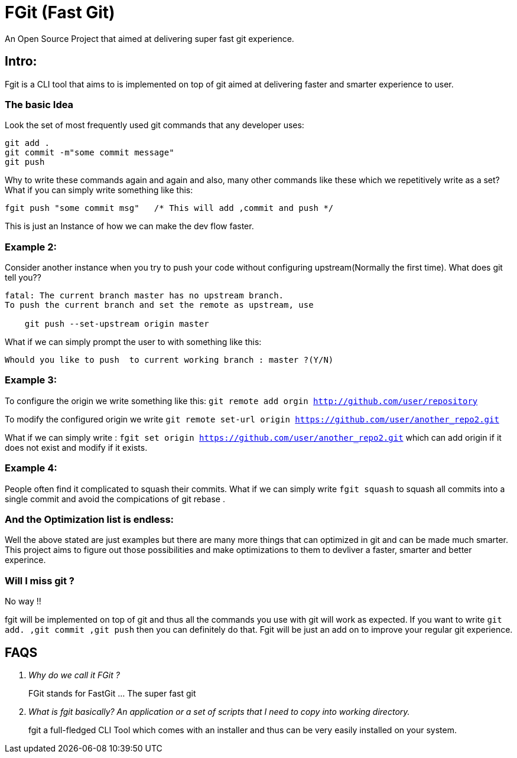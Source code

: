 = FGit  (Fast Git)
An Open Source Project that aimed at delivering super fast git experience.


== Intro: 
Fgit is a CLI tool that aims to is implemented on top of git aimed at delivering faster and smarter experience to user.

=== The basic Idea
Look the set of most frequently used git commands that any developer uses:

```
git add . 
git commit -m"some commit message"
git push
```
Why to write these commands again and again and also, many other commands like these which we repetitively write as a set? What if you can simply write something like this:

```
fgit push "some commit msg"   /* This will add ,commit and push */

```
This is just an Instance of how we can make the dev flow faster.

=== Example 2:
Consider another instance when you try to push your code without configuring upstream(Normally the first time).
What does git tell you??
```
fatal: The current branch master has no upstream branch.
To push the current branch and set the remote as upstream, use

    git push --set-upstream origin master
```
What if we can simply prompt the user to with something like this:

```
Whould you like to push  to current working branch : master ?(Y/N)
```
=== Example 3:
To configure the origin we write something like this: `git remote add orgin http://github.com/user/repository`

To modify the configured origin we write `git remote set-url origin https://github.com/user/another_repo2.git`

What if we can simply write : 
`fgit set origin https://github.com/user/another_repo2.git` which can add origin if it does not exist and modify if it exists.

=== Example 4:
People often find it complicated to squash their commits. What if we can simply write `fgit squash` to squash all commits into a single commit and avoid the compications of git rebase .

=== And the Optimization list is endless:
Well the above stated are just examples but there are many more things that can optimized in git and can be made much smarter. This project aims to figure out those possibilities and make optimizations to them to devliver a faster, smarter and better experince.

=== Will I miss git ?
No way !! 

fgit will be implemented on top of git and thus all the commands you use with git will work as expected. If you want to write `git add. ,git commit ,git push` then you can definitely do that. Fgit will be just an add on to improve your regular git experience.

== FAQS
[qanda]
[qanda]
Why do we call it FGit ? ::
  FGit stands for FastGit ... The super fast git

What is fgit basically? An application or a set of scripts that I need to copy into working directory.::
    fgit a full-fledged CLI Tool which comes with an installer and thus can be very easily installed on your system.
 
